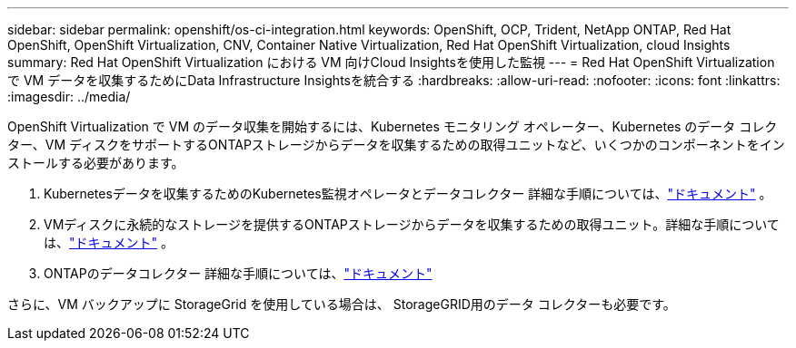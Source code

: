 ---
sidebar: sidebar 
permalink: openshift/os-ci-integration.html 
keywords: OpenShift, OCP, Trident, NetApp ONTAP, Red Hat OpenShift, OpenShift Virtualization, CNV, Container Native Virtualization, Red Hat OpenShift Virtualization, cloud Insights 
summary: Red Hat OpenShift Virtualization における VM 向けCloud Insightsを使用した監視 
---
= Red Hat OpenShift Virtualization で VM データを収集するためにData Infrastructure Insightsを統合する
:hardbreaks:
:allow-uri-read: 
:nofooter: 
:icons: font
:linkattrs: 
:imagesdir: ../media/


[role="lead"]
OpenShift Virtualization で VM のデータ収集を開始するには、Kubernetes モニタリング オペレーター、Kubernetes のデータ コレクター、VM ディスクをサポートするONTAPストレージからデータを収集するための取得ユニットなど、いくつかのコンポーネントをインストールする必要があります。

. Kubernetesデータを収集するためのKubernetes監視オペレータとデータコレクター 詳細な手順については、link:https://docs.netapp.com/us-en/cloudinsights/task_config_telegraf_agent_k8s.html["ドキュメント"] 。
. VMディスクに永続的なストレージを提供するONTAPストレージからデータを収集するための取得ユニット。詳細な手順については、link:https://docs.netapp.com/us-en/cloudinsights/task_getting_started_with_cloud_insights.html["ドキュメント"] 。
. ONTAPのデータコレクター 詳細な手順については、link:https://docs.netapp.com/us-en/cloudinsights/task_getting_started_with_cloud_insights.html#configure-the-data-collector-infrastructure["ドキュメント"]


さらに、VM バックアップに StorageGrid を使用している場合は、 StorageGRID用のデータ コレクターも必要です。
